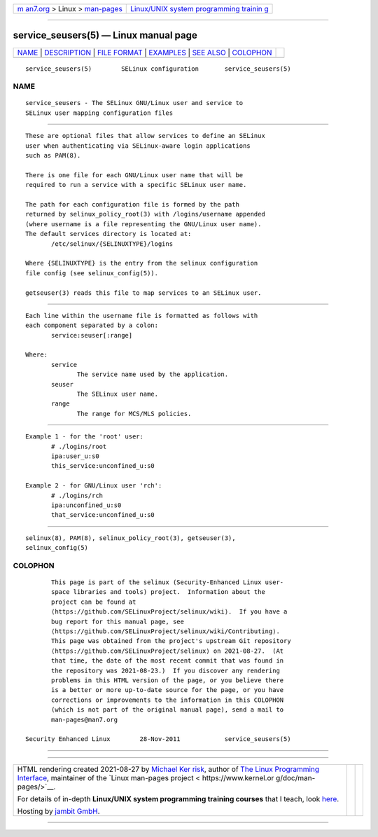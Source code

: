 .. container:: page-top

.. container:: nav-bar

   +----------------------------------+----------------------------------+
   | `m                               | `Linux/UNIX system programming   |
   | an7.org <../../../index.html>`__ | trainin                          |
   | > Linux >                        | g <http://man7.org/training/>`__ |
   | `man-pages <../index.html>`__    |                                  |
   +----------------------------------+----------------------------------+

--------------

service_seusers(5) — Linux manual page
======================================

+-----------------------------------+-----------------------------------+
| `NAME <#NAME>`__ \|               |                                   |
| `DESCRIPTION <#DESCRIPTION>`__ \| |                                   |
| `FILE FORMAT <#FILE_FORMAT>`__ \| |                                   |
| `EXAMPLES <#EXAMPLES>`__ \|       |                                   |
| `SEE ALSO <#SEE_ALSO>`__ \|       |                                   |
| `COLOPHON <#COLOPHON>`__          |                                   |
+-----------------------------------+-----------------------------------+
| .. container:: man-search-box     |                                   |
+-----------------------------------+-----------------------------------+

::

   service_seusers(5)        SELinux configuration       service_seusers(5)

NAME
-------------------------------------------------

::

          service_seusers - The SELinux GNU/Linux user and service to
          SELinux user mapping configuration files


---------------------------------------------------------------

::

          These are optional files that allow services to define an SELinux
          user when authenticating via SELinux-aware login applications
          such as PAM(8).

          There is one file for each GNU/Linux user name that will be
          required to run a service with a specific SELinux user name.

          The path for each configuration file is formed by the path
          returned by selinux_policy_root(3) with /logins/username appended
          (where username is a file representing the GNU/Linux user name).
          The default services directory is located at:
                 /etc/selinux/{SELINUXTYPE}/logins

          Where {SELINUXTYPE} is the entry from the selinux configuration
          file config (see selinux_config(5)).

          getseuser(3) reads this file to map services to an SELinux user.


---------------------------------------------------------------

::

          Each line within the username file is formatted as follows with
          each component separated by a colon:
                 service:seuser[:range]

          Where:
                 service
                        The service name used by the application.
                 seuser
                        The SELinux user name.
                 range
                        The range for MCS/MLS policies.


---------------------------------------------------------

::

          Example 1 - for the 'root' user:
                 # ./logins/root
                 ipa:user_u:s0
                 this_service:unconfined_u:s0

          Example 2 - for GNU/Linux user 'rch':
                 # ./logins/rch
                 ipa:unconfined_u:s0
                 that_service:unconfined_u:s0


---------------------------------------------------------

::

          selinux(8), PAM(8), selinux_policy_root(3), getseuser(3),
          selinux_config(5)

COLOPHON
---------------------------------------------------------

::

          This page is part of the selinux (Security-Enhanced Linux user-
          space libraries and tools) project.  Information about the
          project can be found at 
          ⟨https://github.com/SELinuxProject/selinux/wiki⟩.  If you have a
          bug report for this manual page, see
          ⟨https://github.com/SELinuxProject/selinux/wiki/Contributing⟩.
          This page was obtained from the project's upstream Git repository
          ⟨https://github.com/SELinuxProject/selinux⟩ on 2021-08-27.  (At
          that time, the date of the most recent commit that was found in
          the repository was 2021-08-23.)  If you discover any rendering
          problems in this HTML version of the page, or you believe there
          is a better or more up-to-date source for the page, or you have
          corrections or improvements to the information in this COLOPHON
          (which is not part of the original manual page), send a mail to
          man-pages@man7.org

   Security Enhanced Linux        28-Nov-2011            service_seusers(5)

--------------

--------------

.. container:: footer

   +-----------------------+-----------------------+-----------------------+
   | HTML rendering        |                       | |Cover of TLPI|       |
   | created 2021-08-27 by |                       |                       |
   | `Michael              |                       |                       |
   | Ker                   |                       |                       |
   | risk <https://man7.or |                       |                       |
   | g/mtk/index.html>`__, |                       |                       |
   | author of `The Linux  |                       |                       |
   | Programming           |                       |                       |
   | Interface <https:     |                       |                       |
   | //man7.org/tlpi/>`__, |                       |                       |
   | maintainer of the     |                       |                       |
   | `Linux man-pages      |                       |                       |
   | project <             |                       |                       |
   | https://www.kernel.or |                       |                       |
   | g/doc/man-pages/>`__. |                       |                       |
   |                       |                       |                       |
   | For details of        |                       |                       |
   | in-depth **Linux/UNIX |                       |                       |
   | system programming    |                       |                       |
   | training courses**    |                       |                       |
   | that I teach, look    |                       |                       |
   | `here <https://ma     |                       |                       |
   | n7.org/training/>`__. |                       |                       |
   |                       |                       |                       |
   | Hosting by `jambit    |                       |                       |
   | GmbH                  |                       |                       |
   | <https://www.jambit.c |                       |                       |
   | om/index_en.html>`__. |                       |                       |
   +-----------------------+-----------------------+-----------------------+

--------------

.. container:: statcounter

   |Web Analytics Made Easy - StatCounter|

.. |Cover of TLPI| image:: https://man7.org/tlpi/cover/TLPI-front-cover-vsmall.png
   :target: https://man7.org/tlpi/
.. |Web Analytics Made Easy - StatCounter| image:: https://c.statcounter.com/7422636/0/9b6714ff/1/
   :class: statcounter
   :target: https://statcounter.com/
